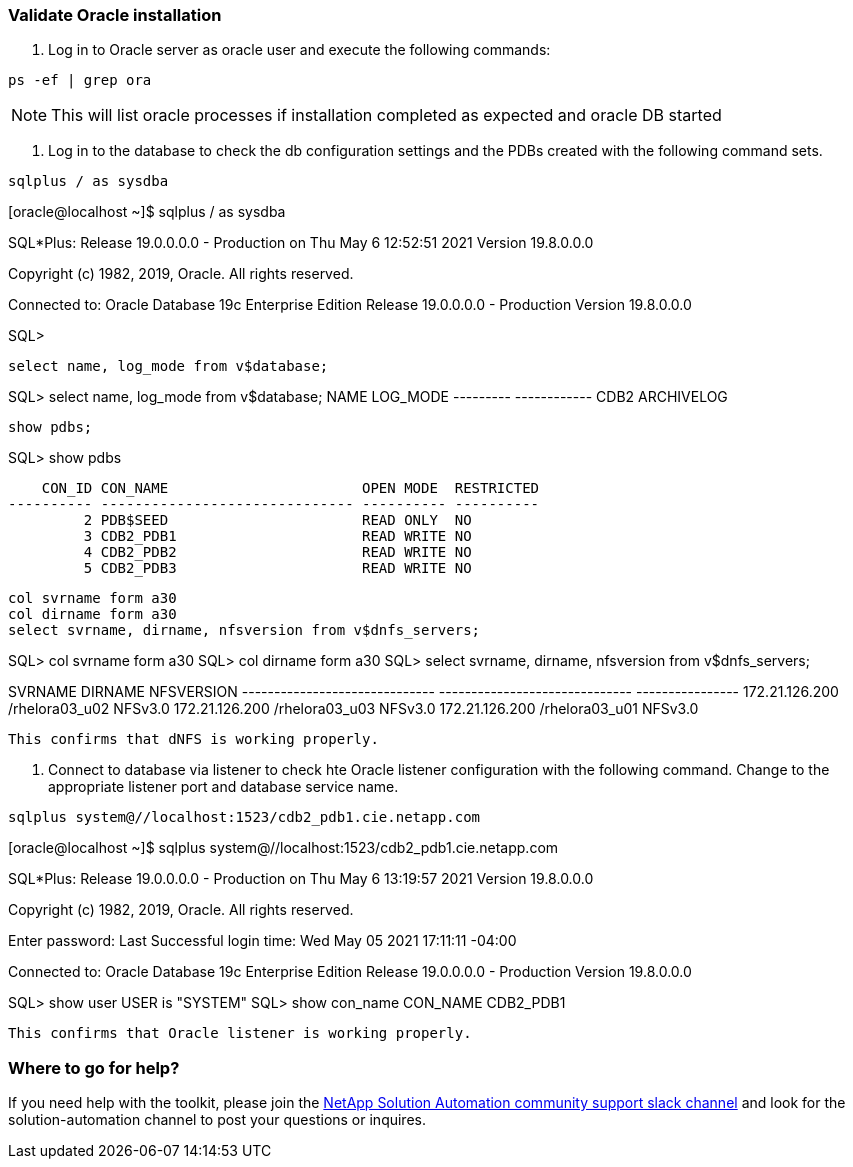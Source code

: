 
=== Validate Oracle installation

1. Log in to Oracle server as oracle user and execute the following commands:


[source, cli]
ps -ef | grep ora

NOTE:  This will list oracle processes if installation completed as expected and oracle DB started


2. Log in to the database to check the db configuration settings and the PDBs created with the following command sets.


[source, cli]
sqlplus / as sysdba

[oracle@localhost ~]$ sqlplus / as sysdba

SQL*Plus: Release 19.0.0.0.0 - Production on Thu May 6 12:52:51 2021
Version 19.8.0.0.0

Copyright (c) 1982, 2019, Oracle.  All rights reserved.

Connected to:
Oracle Database 19c Enterprise Edition Release 19.0.0.0.0 - Production
Version 19.8.0.0.0

SQL>
[source, cli]
select name, log_mode from v$database;

SQL> select name, log_mode from v$database;
NAME      LOG_MODE
--------- ------------
CDB2      ARCHIVELOG

[source, cli]
show pdbs;

SQL> show pdbs

    CON_ID CON_NAME                       OPEN MODE  RESTRICTED
---------- ------------------------------ ---------- ----------
         2 PDB$SEED                       READ ONLY  NO
         3 CDB2_PDB1                      READ WRITE NO
         4 CDB2_PDB2                      READ WRITE NO
         5 CDB2_PDB3                      READ WRITE NO

[source, cli]
col svrname form a30
col dirname form a30
select svrname, dirname, nfsversion from v$dnfs_servers;

SQL> col svrname form a30
SQL> col dirname form a30
SQL> select svrname, dirname, nfsversion from v$dnfs_servers;

SVRNAME                        DIRNAME                        NFSVERSION
------------------------------ ------------------------------ ----------------
172.21.126.200                 /rhelora03_u02                 NFSv3.0
172.21.126.200                 /rhelora03_u03                 NFSv3.0
172.21.126.200                 /rhelora03_u01                 NFSv3.0
----
This confirms that dNFS is working properly.
----


3. Connect to database via listener to check hte Oracle listener configuration with the following command. Change to the appropriate listener port and database service name.

[source, cli]
sqlplus system@//localhost:1523/cdb2_pdb1.cie.netapp.com

[oracle@localhost ~]$ sqlplus system@//localhost:1523/cdb2_pdb1.cie.netapp.com

SQL*Plus: Release 19.0.0.0.0 - Production on Thu May 6 13:19:57 2021
Version 19.8.0.0.0

Copyright (c) 1982, 2019, Oracle.  All rights reserved.

Enter password:
Last Successful login time: Wed May 05 2021 17:11:11 -04:00

Connected to:
Oracle Database 19c Enterprise Edition Release 19.0.0.0.0 - Production
Version 19.8.0.0.0

SQL> show user
USER is "SYSTEM"
SQL> show con_name
CON_NAME
CDB2_PDB1
----
This confirms that Oracle listener is working properly.
----

=== Where to go for help?
If you need help with the toolkit, please join the link:https://netapppub.slack.com/archives/C021R4WC0LC[NetApp Solution Automation community support slack channel] and look for the solution-automation channel to post your questions or inquires.
